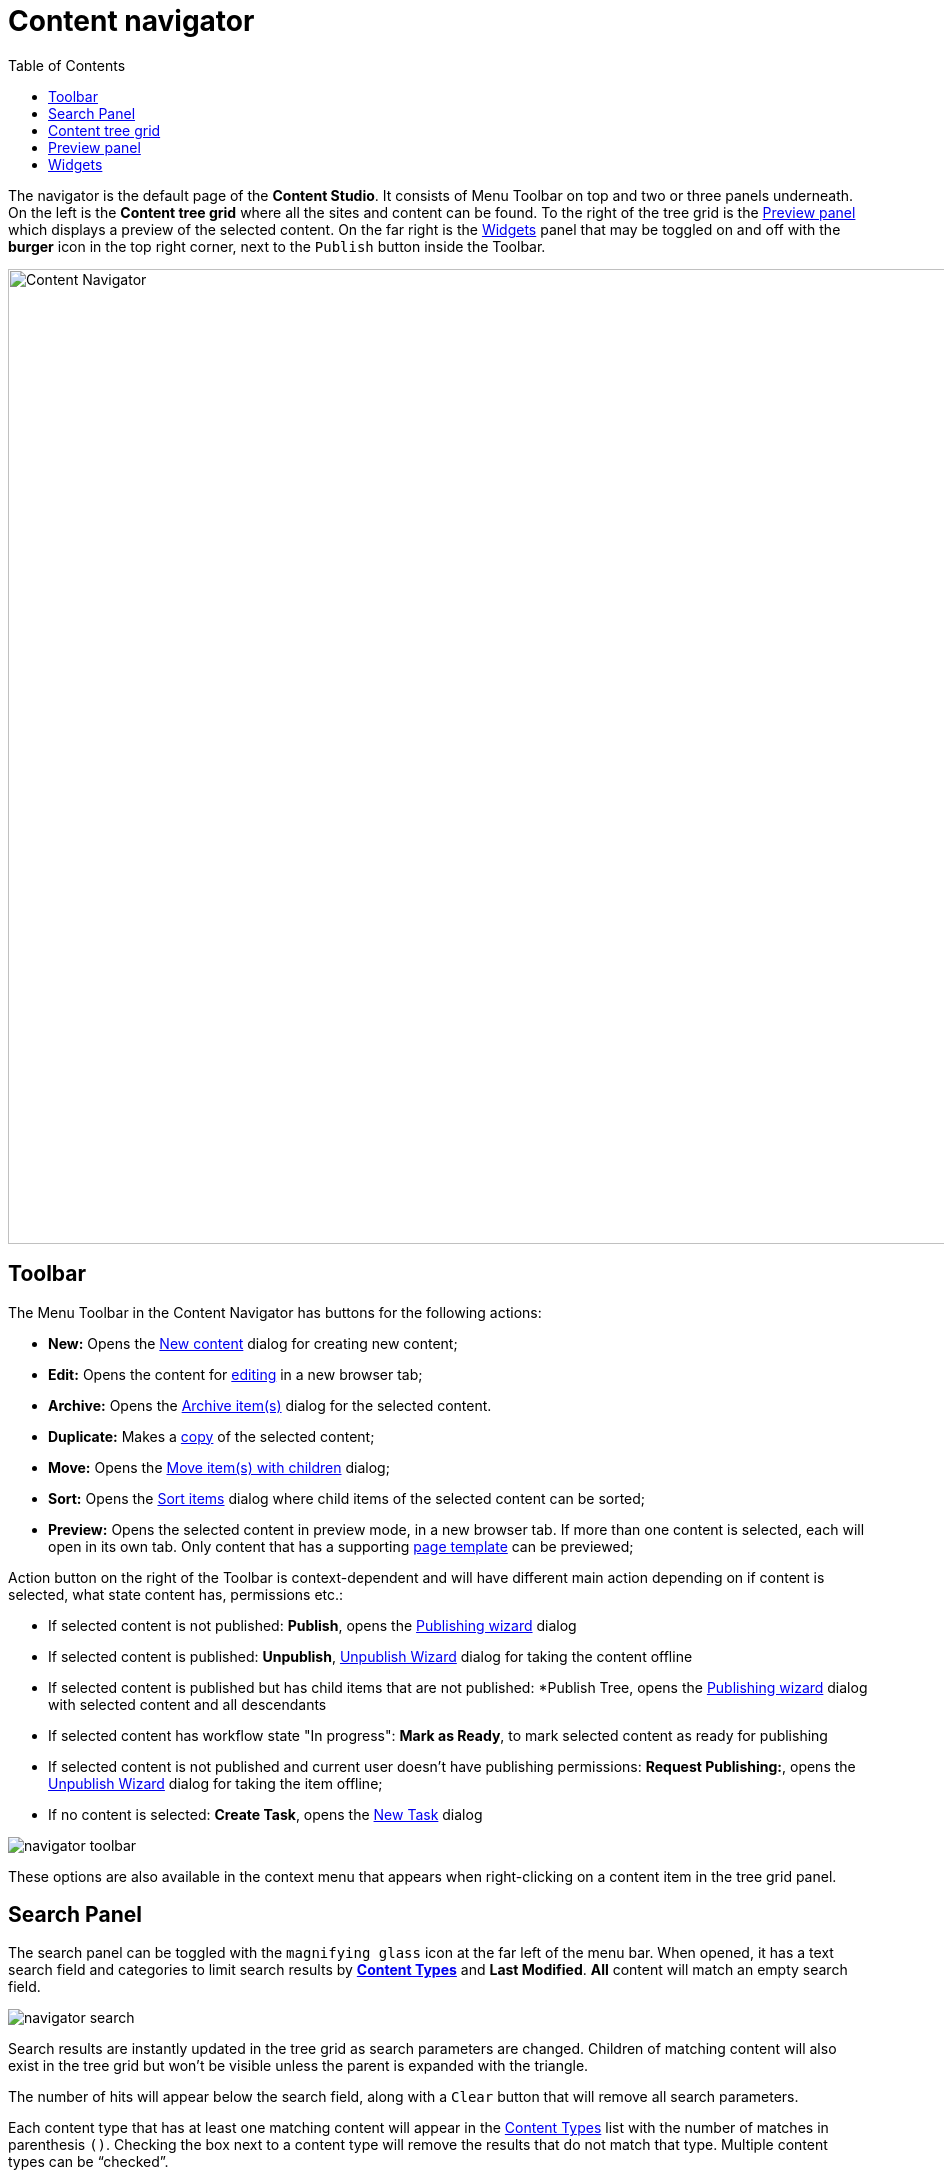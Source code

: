 = Content navigator
:toc: right
:imagesdir: navigator/images

The navigator is the default page of the *Content Studio*. It consists of Menu Toolbar on top and two or three panels underneath.
On the left is the *Content tree grid* where all the sites and content can be found. To the right of the tree grid is the
<<#_preview-panel,Preview panel>> which displays a preview of the selected content. On the far right is the <<widgets#,Widgets>> panel
that may be toggled on and off with the **burger** icon in the top right corner, next to the `Publish` button inside the Toolbar.

image::navigator.png[Content Navigator, 975]


== Toolbar

The Menu Toolbar in the Content Navigator has buttons for the following actions:

* *New:* Opens the <<actions#new,New content>> dialog for creating new content;
* *Edit:* Opens the content for <<editor#,editing>> in a new browser tab;
* *Archive:* Opens the <<actions#archive,Archive item(s)>> dialog for the selected content.
* *Duplicate:* Makes a <<actions#duplicate,copy>> of the selected content;
* *Move:* Opens the <<actions#move,Move item(s) with children>> dialog;
* *Sort:* Opens the <<actions#sort,Sort items>> dialog where child items of the selected content can be sorted;
* *Preview:* Opens the selected content in preview mode, in a new browser tab. If more than one content is selected, each will open in its own tab. Only content that has a supporting <<content-types#page-templates,page template>> can be previewed;

Action button on the right of the Toolbar is context-dependent and will have different main action depending on if content is selected, what state content has, permissions etc.:

 * If selected content is not published: *Publish*, opens the <<actions#publishing-wizard,Publishing wizard>> dialog
 * If selected content is published: *Unpublish*, <<actions#unpublish,Unpublish Wizard>> dialog for taking the content offline
 * If selected content is published but has child items that are not published: *Publish Tree, opens the <<actions#publishing-wizard,Publishing wizard>>
dialog with selected content and all descendants
 * If selected content has workflow state "In progress": *Mark as Ready*, to mark selected content as ready for publishing
 * If selected content is not published and current user doesn't have publishing permissions: *Request Publishing:*, opens the <<actions#unpublish,Unpublish Wizard>> dialog for taking the item offline;
 * If no content is selected: *Create Task*, opens the <<issues#create_a_task,New Task>> dialog

image::navigator-toolbar.png[]

These options are also available in the context menu that appears when right-clicking on a content item in the tree grid panel.


== Search Panel

The search panel can be toggled with the `magnifying glass` icon at the far left of the menu bar. When opened, it has a text search field and categories to limit search results by *<<content-types#,Content Types>>* and *Last Modified*. *All* content will match an empty search field.

image::navigator-search.png[]

Search results are instantly updated in the tree grid as search parameters are changed. Children of matching content will also exist in the tree grid but won’t be visible unless the parent is expanded with the triangle.

The number of hits will appear below the search field, along with a `Clear` button that will remove all search parameters.

Each content type that has at least one matching content will appear in the <<content-types#,Content Types>> list with the number of matches in parenthesis `()`. Checking the box next to a content type will remove the results that do not match that type. Multiple content types can be “checked”.

The *Last Modified* list works in a similar manner. It is used to limit results to content that has been modified in the last month, week, day or hour. This list may not appear if other search parameters have limited results to content that was modified more than a month ago.

TIP: Search results remain in the tree grid when the search panel is closed. Don’t forget to clear the search when finished with it.


== Content tree grid

The content tree lists all the content that the logged in user has read access to. Content can be organized and stored in a hierarchy with child content collapsed under parent content. Parent content will have a gray triangle to the left of the content icon that can be clicked to expand or collapse the view of its children.

The content tree can also be navigated with the keyboard arrow keys.

The top of the content tree has a button to refresh the tree and a checkbox to select (_checked_) or deselect (_unchecked_) all content.

image::navigator-grid.png[]

Information about the content is displayed in four columns. The number of columns may vary, depending on the content tree width.

* The first column has an icon based on the type of content. A gray triangle will appear to the left of the icon if the content has children content. The column also has a display name and under this is the path name. The URL path to any content can be determined by following the tree grid path names from parent to child.

* The second column shows the icon, representing the current <<actions#sort,sorting>> order of the content's children.

* The third column shows the status of the content which will be `New`, `Published`, `Unpublished`, `Modified` or `Deleted`.

* The fourth column shows the date that content was last modified.

If the current user has only read access to a content item, such item will be slightly dimmed in the grid.

Checkboxes to the left of each content in the tree can be used to select more than one content. Group actions available in the menu bar will be performed on all the selected content. Some actions can only be performed on one content at a time.

Double-click on a content item will open it for <<editor#,edit>> in a new browser tab.

Right-click on a content item will expand its context menu.


== Preview panel

A preview of the selected content appears in the right-hand panel of the content navigator if page template supports the type of content selected. This is a working preview so links will take you to other pages and highlight the new page content in the content tree grid.

The `Preview` button in the toolbar will open the page in a new browser tab. When more than one content is selected in the content tree grid, the preview panel is replaced with a list of all selected content items. If the preview is for some reason unavailable the panel will indicate the reason with a message.

NOTE: Only the *Draft* version of content is visible in the preview panel.

Preview panel has a toolbar which shows status and last modifier of the content, as well as the list of open publishing issues the content is currently a part of. The newest issue is shown by default and the entire list can be expanded via a dropdown. Clicking on the issue name will open the <<issues#updating-issue,Issue Details>> dialog.

image::navigator-preview.png[]


== Widgets

Widgets are applications that expand the functionality of the Content Studio. As of version 7.0, there are five built-in widgets. All of them are described in the <<widgets#,corresponding>> section of the docs.
